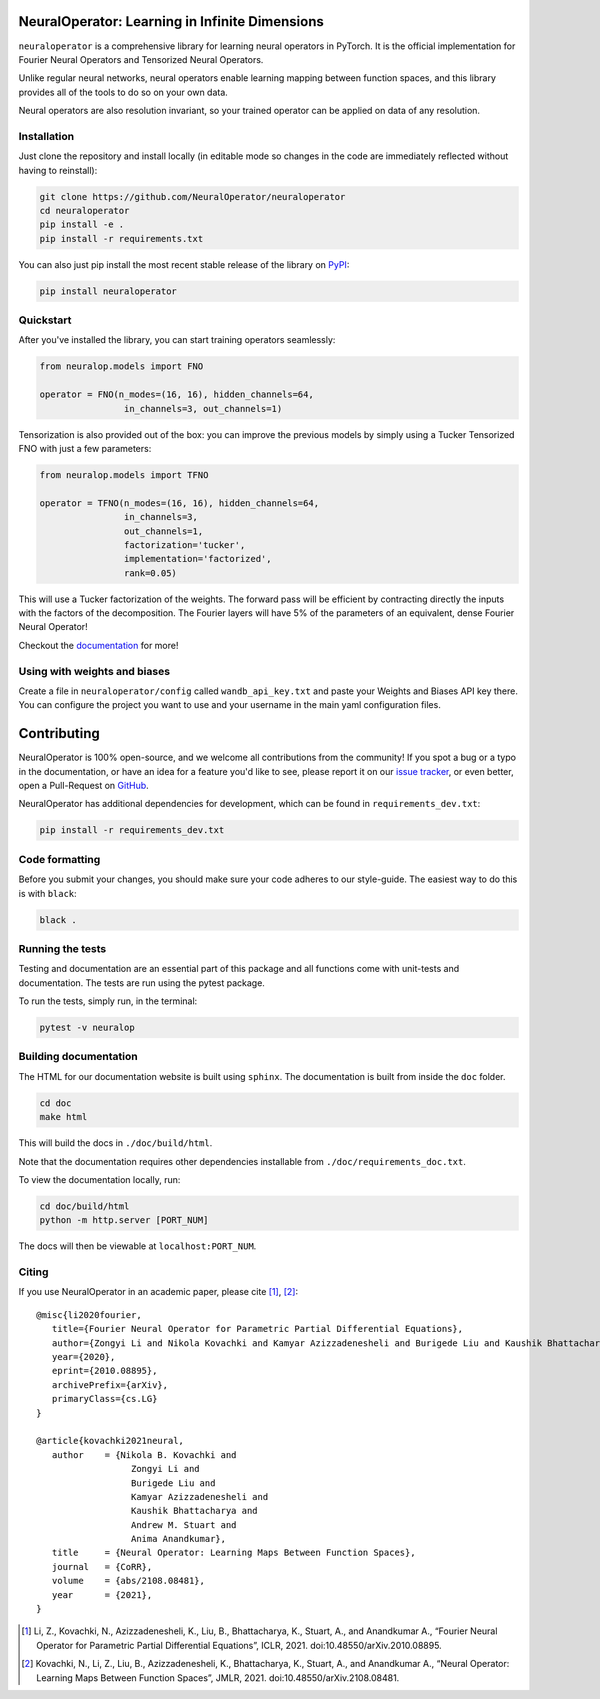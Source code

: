 .. image:: https://img.shields.io/pypi/v/neuraloperator
   :target: https://pypi.org/project/neuraloperator/
   :alt: PyPI

.. image:: https://github.com/NeuralOperator/neuraloperator/actions/workflows/test.yml/badge.svg
   :target: https://github.com/NeuralOperator/neuraloperator/actions/workflows/test.yml


===============
NeuralOperator: Learning in Infinite Dimensions
===============

``neuraloperator`` is a comprehensive library for 
learning neural operators in PyTorch.
It is the official implementation for Fourier Neural Operators 
and Tensorized Neural Operators.

Unlike regular neural networks, neural operators
enable learning mapping between function spaces, and this library
provides all of the tools to do so on your own data.

Neural operators are also resolution invariant, 
so your trained operator can be applied on data of any resolution.


Installation
------------

Just clone the repository and install locally (in editable mode so changes in the code are 
immediately reflected without having to reinstall):

.. code::

  git clone https://github.com/NeuralOperator/neuraloperator
  cd neuraloperator
  pip install -e .
  pip install -r requirements.txt

You can also just pip install the most recent stable release of the library 
on `PyPI <https://pypi.org/project/neuraloperator/>`_:


.. code::
  
  pip install neuraloperator

Quickstart
----------

After you've installed the library, you can start training operators seamlessly:


.. code-block:: python

   from neuralop.models import FNO

   operator = FNO(n_modes=(16, 16), hidden_channels=64,
                   in_channels=3, out_channels=1)

Tensorization is also provided out of the box: you can improve the previous models
by simply using a Tucker Tensorized FNO with just a few parameters:

.. code-block:: python

   from neuralop.models import TFNO

   operator = TFNO(n_modes=(16, 16), hidden_channels=64,
                   in_channels=3, 
                   out_channels=1,
                   factorization='tucker',
                   implementation='factorized',
                   rank=0.05)

This will use a Tucker factorization of the weights. The forward pass
will be efficient by contracting directly the inputs with the factors
of the decomposition. The Fourier layers will have 5% of the parameters
of an equivalent, dense Fourier Neural Operator!

Checkout the `documentation <https://neuraloperator.github.io/dev/index.html>`_ for more!

Using with weights and biases
-----------------------------

Create a file in ``neuraloperator/config`` called ``wandb_api_key.txt`` and paste your Weights and Biases API key there.
You can configure the project you want to use and your username in the main yaml configuration files.

===============
Contributing
===============

NeuralOperator is 100% open-source, and we welcome all contributions from the community! 
If you spot a bug or a typo in the documentation, or have an idea for a feature you'd like to see,
please report it on our `issue tracker <https://github.com/neuraloperator/neuraloperator/issues>`_, 
or even better, open a Pull-Request on `GitHub <https://github.com/neuraloperator/neuraloperator>`_. 

NeuralOperator has additional dependencies for development, which can be found in ``requirements_dev.txt``:

.. code::
   
   pip install -r requirements_dev.txt

Code formatting
----------------

Before you submit your changes, you should make sure your code adheres to our style-guide. The
easiest way to do this is with ``black``:

.. code::

   black .

Running the tests
------------------

Testing and documentation are an essential part of this package and all
functions come with unit-tests and documentation. The tests are run using the
pytest package. 
    
To run the tests, simply run, in the terminal:

.. code::

    pytest -v neuralop

Building documentation
-----------------------
The HTML for our documentation website is built using ``sphinx``. The documentation
is built from inside the ``doc`` folder. 

.. code::

   cd doc
   make html

This will build the docs in ``./doc/build/html``.

Note that the documentation requires other dependencies installable from ``./doc/requirements_doc.txt``. 

To view the documentation locally, run:

.. code::

   cd doc/build/html
   python -m http.server [PORT_NUM]

The docs will then be viewable at ``localhost:PORT_NUM``.

    
Citing
------

If you use NeuralOperator in an academic paper, please cite [1]_, [2]_::

   @misc{li2020fourier,
      title={Fourier Neural Operator for Parametric Partial Differential Equations}, 
      author={Zongyi Li and Nikola Kovachki and Kamyar Azizzadenesheli and Burigede Liu and Kaushik Bhattacharya and Andrew Stuart and Anima Anandkumar},
      year={2020},
      eprint={2010.08895},
      archivePrefix={arXiv},
      primaryClass={cs.LG}
   }

   @article{kovachki2021neural,
      author    = {Nikola B. Kovachki and
                     Zongyi Li and
                     Burigede Liu and
                     Kamyar Azizzadenesheli and
                     Kaushik Bhattacharya and
                     Andrew M. Stuart and
                     Anima Anandkumar},
      title     = {Neural Operator: Learning Maps Between Function Spaces},
      journal   = {CoRR},
      volume    = {abs/2108.08481},
      year      = {2021},
   }


.. [1] Li, Z., Kovachki, N., Azizzadenesheli, K., Liu, B., Bhattacharya, K., Stuart, A., and Anandkumar A., “Fourier Neural Operator for Parametric Partial Differential Equations”, ICLR, 2021. doi:10.48550/arXiv.2010.08895.

.. [2] Kovachki, N., Li, Z., Liu, B., Azizzadenesheli, K., Bhattacharya, K., Stuart, A., and Anandkumar A., “Neural Operator: Learning Maps Between Function Spaces”, JMLR, 2021. doi:10.48550/arXiv.2108.08481.
